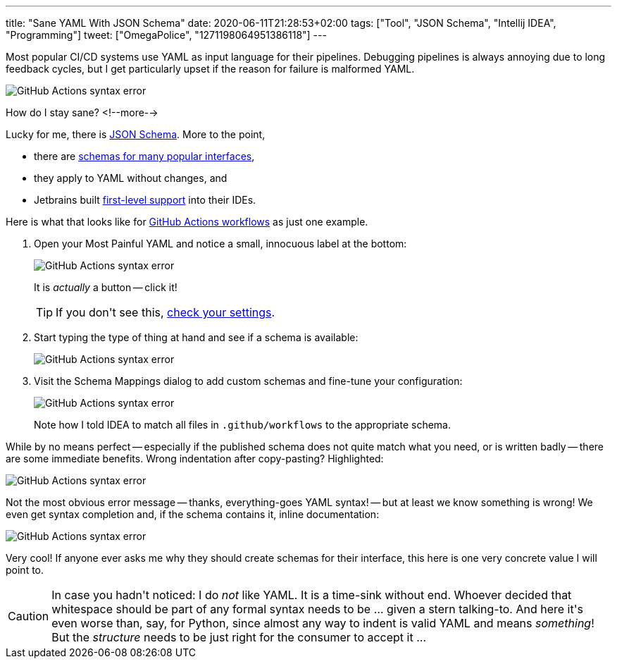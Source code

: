 ---
title: "Sane YAML With JSON Schema"
date: 2020-06-11T21:28:53+02:00
tags: ["Tool", "JSON Schema", "Intellij IDEA", "Programming"]
tweet: ["OmegaPolice", "1271198064951386118"]
---

Most popular CI/CD systems use YAML as input language for their pipelines.
Debugging pipelines is always annoying due to long feedback cycles,
but I get particularly upset if the reason for failure is malformed YAML.

image::img/2020-06-11-json-schema-for-yaml-0.png[GitHub Actions syntax error]

How do I stay sane?
<!--more-->

Lucky for me, there is
  link:https://json-schema.org/[JSON Schema].
More to the point,

 - there are 
     link:https://www.schemastore.org/json/[schemas for many popular interfaces],
 - they apply to YAML without changes, and
 - Jetbrains built 
     link:https://www.jetbrains.com/help/idea/json.html#[first-level support]
   into their IDEs.

Here is what that looks like for
  link:https://help.github.com/en/actions/reference/workflow-syntax-for-github-actions[GitHub Actions workflows]
as just one example.

. Open your Most Painful YAML and notice a small, innocuous label at the bottom:
+
image::img/2020-06-11-json-schema-for-yaml-1.png[GitHub Actions syntax error]
+
It is _actually_ a button -- click it!
+
TIP: If you don\'t see this, link:img/2020-06-11-json-schema-for-yaml-6.png[check your settings].

. Start typing the type of thing at hand and see if a schema is available:
+
image::img/2020-06-11-json-schema-for-yaml-2.png[GitHub Actions syntax error]

. Visit the Schema Mappings dialog to add custom schemas and 
fine-tune your configuration:
+
image::img/2020-06-11-json-schema-for-yaml-3.png[GitHub Actions syntax error]
+
Note how I told IDEA to match all files in `+.github/workflows+` to the appropriate schema.

While by no means perfect -- especially if the published schema does not quite match what you need,
or is written badly -- there are some immediate benefits. Wrong indentation after copy-pasting?
Highlighted:

image::img/2020-06-11-json-schema-for-yaml-4.png[GitHub Actions syntax error]

Not the most obvious error message 
-- thanks, everything-goes YAML syntax! --
but at least we know something is wrong!
We even get syntax completion and,
if the schema contains it,
inline documentation:

image::img/2020-06-11-json-schema-for-yaml-5.png[GitHub Actions syntax error]

Very cool!
If anyone ever asks me why they should create schemas for their interface,
this here is one very concrete value I will point to.

CAUTION: In case you hadn\'t noticed:
         I do _not_ like YAML. It is a time-sink without end.
         Whoever decided that whitespace should be part of any formal syntax needs to be ... given a stern talking-to.
         And here it\'s even worse than, say, for Python,
         since almost any way to indent is valid YAML and means _something_!
         But the _structure_ needs to be just right for the consumer to accept it ...